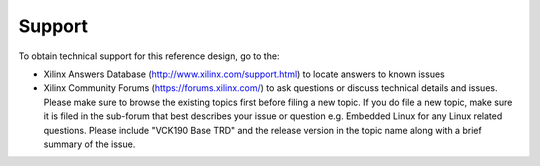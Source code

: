 Support
=======

To obtain technical support for this reference design, go to the:

* Xilinx Answers Database (http://www.xilinx.com/support.html) to locate answers
  to known issues

* Xilinx Community Forums (https://forums.xilinx.com/) to ask questions or
  discuss technical details and issues. Please make sure to browse the existing
  topics first before filing a new topic. If you do file a new topic, make sure
  it is filed in the sub-forum that best describes your issue or question e.g.
  Embedded Linux for any Linux related questions. Please include
  "VCK190 Base TRD" and the release version in the topic name along with a brief
  summary of the issue.
